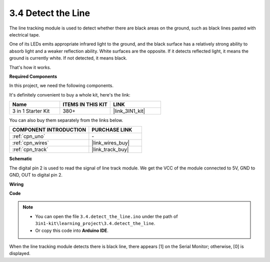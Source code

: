 .. _ar_line_track:

3.4 Detect the Line
===================================

The line tracking module is used to detect whether there are black areas on the ground, such as black lines pasted with electrical tape.

One of its LEDs emits appropriate infrared light to the ground, and the black surface has a relatively strong ability to absorb light and a weaker reflection ability. White surfaces are the opposite.
If it detects reflected light, it means the ground is currently white. If not detected, it means black.

That's how it works.

**Required Components**

In this project, we need the following components. 

It's definitely convenient to buy a whole kit, here's the link: 

.. list-table::
    :widths: 20 20 20
    :header-rows: 1

    *   - Name	
        - ITEMS IN THIS KIT
        - LINK
    *   - 3 in 1 Starter Kit
        - 380+
        - |link_3IN1_kit|

You can also buy them separately from the links below.

.. list-table::
    :widths: 30 20
    :header-rows: 1

    *   - COMPONENT INTRODUCTION
        - PURCHASE LINK

    *   - :ref:`cpn_uno`
        - \-
    *   - :ref:`cpn_wires`
        - |link_wires_buy|
    *   - :ref:`cpn_track`
        - |link_track_buy|


**Schematic**

.. image:: img/circuit_3.4_line.png

The digital pin 2 is used to read the
signal of line track module. We get the VCC of the module connected to 5V, 
GND to GND, OUT to digital pin 2.

**Wiring**



.. image:: img/3.4_detect_the_line_bb.png
    :width: 500
    :align: center

**Code**

.. note::

   * You can open the file ``3.4.detect_the_line.ino`` under the path of ``3in1-kit\learning_project\3.4.detect_the_line``. 
   * Or copy this code into **Arduino IDE**.
   
   


.. raw:: html

    <iframe src=https://create.arduino.cc/editor/sunfounder01/9795add6-c838-4a66-b484-0c39f252a7b4/preview?embed style="height:510px;width:100%;margin:10px 0" frameborder=0></iframe>

When the line tracking module detects there is black line, there appears [1] on the Serial Monitor; otherwise, [0] is displayed.
